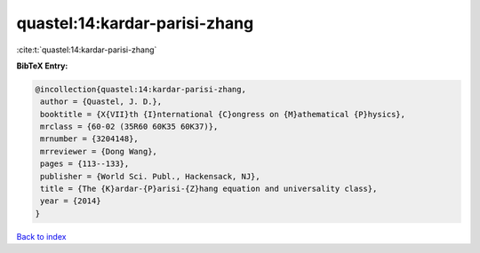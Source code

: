 quastel:14:kardar-parisi-zhang
==============================

:cite:t:`quastel:14:kardar-parisi-zhang`

**BibTeX Entry:**

.. code-block:: bibtex

   @incollection{quastel:14:kardar-parisi-zhang,
    author = {Quastel, J. D.},
    booktitle = {X{VII}th {I}nternational {C}ongress on {M}athematical {P}hysics},
    mrclass = {60-02 (35R60 60K35 60K37)},
    mrnumber = {3204148},
    mrreviewer = {Dong Wang},
    pages = {113--133},
    publisher = {World Sci. Publ., Hackensack, NJ},
    title = {The {K}ardar-{P}arisi-{Z}hang equation and universality class},
    year = {2014}
   }

`Back to index <../By-Cite-Keys.html>`_
